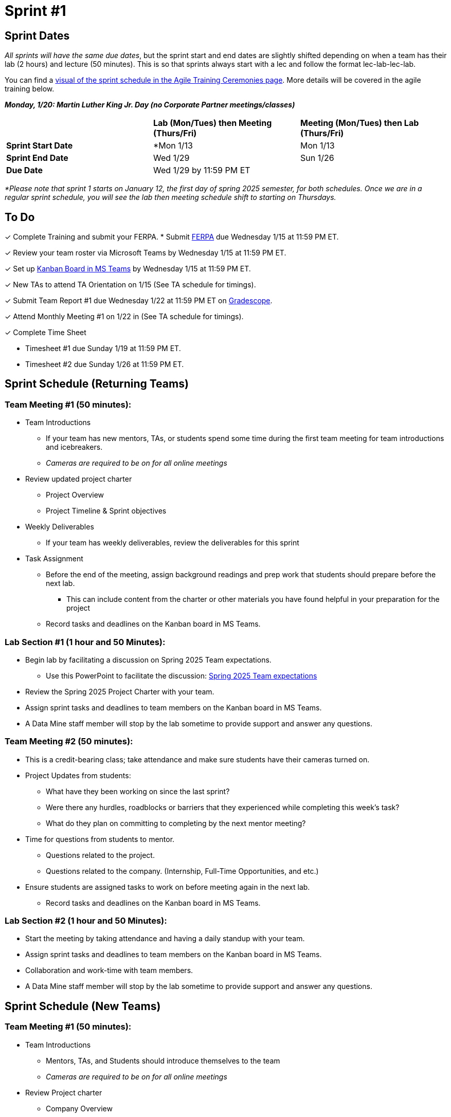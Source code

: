 = Sprint #1

// == Intro Video
// ++++
// <iframe width="560" height="315" src="https://www.youtube.com/embed/c5Dp0u2iu9s" title="YouTube video player" frameborder="0" allow="accelerometer; autoplay; clipboard-write; encrypted-media; gyroscope; picture-in-picture; web-share" allowfullscreen></iframe>
// ++++

== Sprint Dates
_All sprints will have the same due dates_, but the sprint start and end dates are slightly shifted depending on when a team has their lab (2 hours) and lecture (50 minutes). This is so that sprints always start with a lec and follow the format lec-lab-lec-lab.

You can find a xref:projectmanagement:ceremonies.adoc#sprint-schedule[visual of the sprint schedule in the Agile Training Ceremonies page]. More details will be covered in the agile training below. 

*_Monday, 1/20:  Martin Luther King Jr. Day (no Corporate Partner meetings/classes)_*

[cols="<.^1,^.^1,^.^1"]
|===

| |*Lab (Mon/Tues) then Meeting (Thurs/Fri)* |*Meeting (Mon/Tues) then Lab (Thurs/Fri)*

|*Sprint Start Date*
|*Mon 1/13 
|Mon 1/13

|*Sprint End Date*
|Wed 1/29
|Sun 1/26

|*Due Date*
2+| Wed 1/29 by 11:59 PM ET

|===

_*Please note that sprint 1 starts on January 12, the first day of spring 2025 semester, for both schedules. Once we are in a regular sprint schedule, you will see the lab then meeting schedule shift to starting on Thursdays._

== To Do

&#10003; Complete Training and submit your FERPA.
* Submit https://the-examples-book.com/crp/TAs/trainingModules/ta_training_module2#ferpa[FERPA] due Wednesday 1/15 at 11:59 PM ET.

&#10003; Review your team roster via Microsoft Teams by Wednesday 1/15 at 11:59 PM ET.

&#10003; Set up xref:trainingModules/ta_training_module5_3_dashboard_guide.adoc[Kanban Board in MS Teams] by Wednesday 1/15 at 11:59 PM ET.

&#10003; New TAs to attend TA Orientation on 1/15 (See TA schedule for timings).

&#10003; Submit Team Report #1 due Wednesday 1/22 at 11:59 PM ET on link:https://www.gradescope.com/[Gradescope].

&#10003; Attend Monthly Meeting #1 on 1/22 in (See TA schedule for timings).

&#10003; Complete Time Sheet

* Timesheet #1 due Sunday 1/19 at 11:59 PM ET.

* Timesheet #2 due Sunday 1/26 at 11:59 PM ET.

== Sprint Schedule (Returning Teams)

=== Team Meeting #1 (50 minutes):

* Team Introductions
** If your team has new mentors, TAs, or students spend some time during the first team meeting for team introductions and icebreakers.
** _Cameras are required to be on for all online meetings_
*  Review updated project charter
** Project Overview
** Project Timeline & Sprint objectives
* Weekly Deliverables
** If your team has weekly deliverables, review the deliverables for this sprint
* Task Assignment
** Before the end of the meeting, assign background readings and prep work that students should prepare before the next lab.
*** This can include content from the charter or other materials you have found helpful in your preparation for the project
** Record tasks and deadlines on the Kanban board in MS Teams.

=== Lab Section #1 (1 hour and 50 Minutes):

* Begin lab by facilitating a discussion on Spring 2025 Team expectations.
** Use this PowerPoint to facilitate the discussion: xref:attachment$Spring 2025 Team expectation.pptx[Spring 2025 Team expectations]
* Review the Spring 2025 Project Charter with your team.
* Assign sprint tasks and deadlines to team members on the Kanban board in MS Teams.
* A Data Mine staff member will stop by the lab sometime to provide support and answer any questions.

=== Team Meeting #2 (50 minutes):

* This is a credit-bearing class; take attendance and make sure students have their cameras turned on.

* Project Updates from students:
** What have they been working on since the last sprint?
** Were there any hurdles, roadblocks or barriers that they experienced while completing this week's task?
** What do they plan on committing to completing by the next mentor meeting?
* Time for questions from students to mentor.
** Questions related to the project.
** Questions related to the company. (Internship, Full-Time Opportunities, and etc.)
* Ensure students are assigned tasks to work on before meeting again in the next lab.
** Record tasks and deadlines on the Kanban board in MS Teams.

=== Lab Section #2 (1 hour and 50 Minutes):

* Start the meeting by taking attendance and having a daily standup with your team.
* Assign sprint tasks and deadlines to team members on the Kanban board in MS Teams.
* Collaboration and work-time with team members.
* A Data Mine staff member will stop by the lab sometime to provide support and answer any questions.


== Sprint Schedule (New Teams)

=== Team Meeting #1 (50 minutes):

* Team Introductions
** Mentors, TAs, and Students should introduce themselves to the team
** _Cameras are required to be on for all online meetings_
*  Review Project charter
**  Company Overview
** Project Overview
* Before the end of the meeting, assign background readings and prep work that students should prepare before the next lab
** This can include content from the charter or other materials you have found helpful in your preparation for the project


=== Lab Section #1 (1 hour and 50 Minutes):

* NDAs & IP Agreements (as needed)
** Some teams will be required to sign NDAs and IP agreements before they can start working on their project.
** The Data Mine will facilitate the signing of NDAs and IP agreements through DocuSign. Please check your email and carefully review the agreement. 
* Agile Lego Activity
** Review the instructions for this activity at the xref:projectmanagement:agile-lego-activity.adoc[Agile Lego Activity] page
** A Data Mine staff member will be at your lab to help facilitate this activity

=== Team Meeting #2 (50 minutes):

* Deep dive into the project
** Mentors should review their project charter in more detail. This review should include:
*** Roles and Responsibilities
*** Timeline
*** Objectives
*** Data
*** Deliverables
*** Tools
*** Resources
** Remember to leave time for questions from the student team
* Before the end of the meeting, assign background readings and prep work that students should prepare before the next lab
** This can include content from the charter or other materials you have found helpful in your preparation for the project
** Please also consider start guides that are relevant to your project


=== Lab Section #2 (1 hour and 50 Minutes):

* Begin lab by facilitating a discussion on Spring 2025 Team expectations.
** Use this PowerPoint to facilitate the discussion: xref:attachment$Spring 2025 Team expectation.pptx[Spring 2025 Team expectations]
* Next, facilitate the xref:trainingModules/ta_training_module5_6_survey.adoc[Student Background Experience Assessment]
** *ACTION ITEM*: you will have to prepare this survey in Qualtrics before the lab
** Use the data from this survey to align your team with the appropriate roles and responsibilities denoted by your project charter
* Review the project charter with your team.
* Assign sprint tasks and deadlines to team members on the Kanban board in MS Teams.
 
== The Data Mine Video
Check out this video showcasing previous and current TAs!

++++
<iframe width="560" height="315" src="https://www.youtube-nocookie.com/embed/2hYY20OGjpg" title="YouTube video player" frameborder="0" allow="accelerometer; autoplay; clipboard-write; encrypted-media; gyroscope; picture-in-picture" allowfullscreen></iframe>

